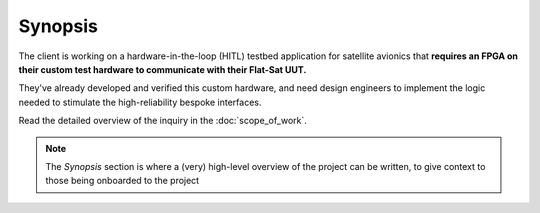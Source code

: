 Synopsis
========

The client is working on a hardware-in-the-loop (HITL) testbed application for
satellite avionics that **requires an FPGA on their custom test hardware to
communicate with their Flat-Sat UUT.**

They've already developed and verified this custom hardware, and need design
engineers to implement the logic needed to stimulate the high-reliability
bespoke interfaces.

Read the detailed overview of the inquiry in the :doc:`scope_of_work`.

.. note::
   
   The *Synopsis* section is where a (very) high-level overview of the project can
   be written, to give context to those being onboarded to the project
